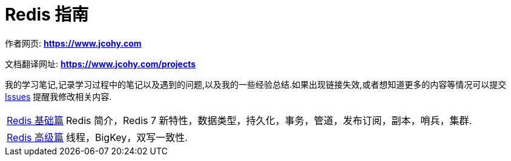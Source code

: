 [[java]]
= Redis 指南

****
作者网页:
https://www.jcohy.com[*https://www.jcohy.com*]

文档翻译网址:
https://www.jcohy.com[*https://www.jcohy.com/projects*]

我的学习笔记,记录学习过程中的笔记以及遇到的问题,以及我的一些经验总结.如果出现链接失效,或者想知道更多的内容等情况可以提交 https://github.com/jcohy/jcohy-issues/issues[Issues] 提醒我修改相关内容.
****

[horizontal]

<<base#redis-basic,Redis 基础篇>> :: Redis 简介，Redis 7 新特性，数据类型，持久化，事务，管道，发布订阅，副本，哨兵，集群.

<<advance#redis-advance,Redis 高级篇>> :: 线程，BigKey，双写一致性.
